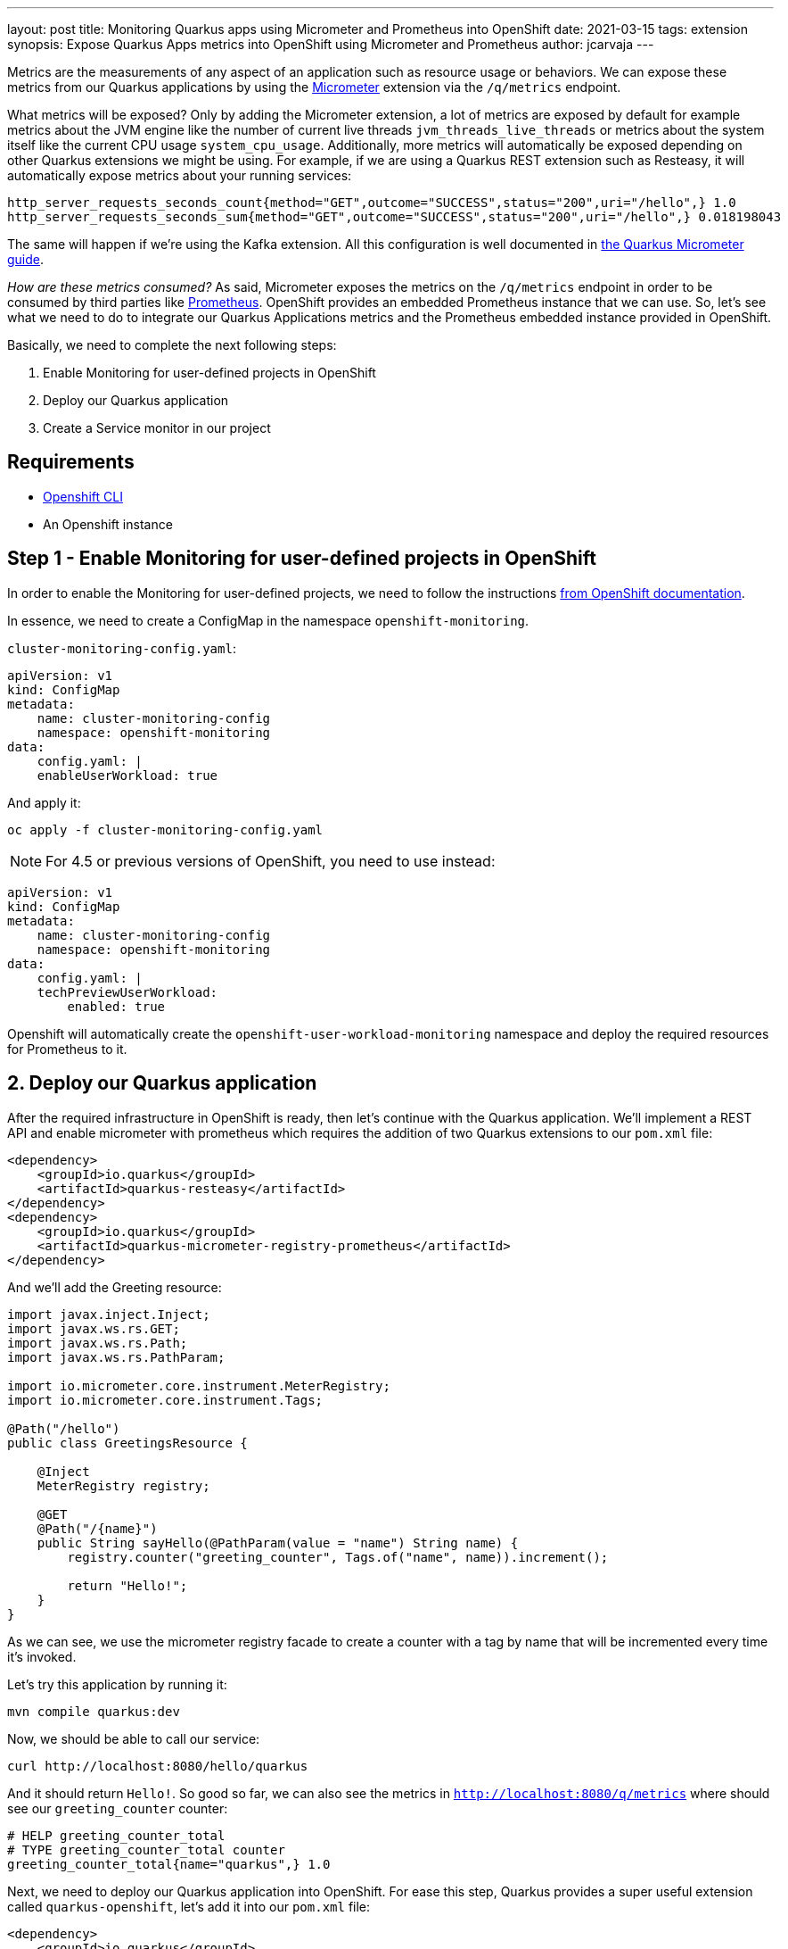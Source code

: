 ---
layout: post
title: Monitoring Quarkus apps using Micrometer and Prometheus into OpenShift 
date: 2021-03-15
tags: extension
synopsis: Expose Quarkus Apps metrics into OpenShift using Micrometer and Prometheus
author: jcarvaja
---

Metrics are the measurements of any aspect of an application such as resource usage or behaviors. We can expose these metrics from our Quarkus applications by using the https://quarkus.io/guides/micrometer[Micrometer] extension via the `/q/metrics` endpoint. 

What metrics will be exposed? Only by adding the Micrometer extension, a lot of metrics are exposed by default for example metrics about the JVM engine like the number of current live threads `jvm_threads_live_threads` or metrics about the system itself like the current CPU usage `system_cpu_usage`. Additionally, more metrics will automatically be exposed depending on other Quarkus extensions we might be using. For example, if we are using a Quarkus REST extension such as Resteasy, it will automatically expose metrics about your running services:

```
http_server_requests_seconds_count{method="GET",outcome="SUCCESS",status="200",uri="/hello",} 1.0
http_server_requests_seconds_sum{method="GET",outcome="SUCCESS",status="200",uri="/hello",} 0.018198043
```

The same will happen if we're using the Kafka extension. All this configuration is well documented in https://quarkus.io/guides/micrometer[the Quarkus Micrometer guide].

__How are these metrics consumed?__ As said, Micrometer exposes the metrics on the `/q/metrics` endpoint in order to be consumed by third parties like https://prometheus.io/[Prometheus]. OpenShift provides an embedded Prometheus instance that we can use. So, let's see what we need to do to integrate our Quarkus Applications metrics and the Prometheus embedded instance provided in OpenShift. 

Basically, we need to complete the next following steps:

1. Enable Monitoring for user-defined projects in OpenShift
2. Deploy our Quarkus application
3. Create a Service monitor in our project

== Requirements

- https://docs.openshift.com/container-platform/4.7/cli_reference/openshift_cli/getting-started-cli.html[Openshift CLI]
- An Openshift instance

== Step 1 - Enable Monitoring for user-defined projects in OpenShift

In order to enable the Monitoring for user-defined projects, we need to follow the instructions https://docs.openshift.com/container-platform/4.7/monitoring/enabling-monitoring-for-user-defined-projects.html[from OpenShift documentation].

In essence, we need to create a ConfigMap in the namespace `openshift-monitoring`.

`cluster-monitoring-config.yaml`:
[source, yaml]
----
apiVersion: v1
kind: ConfigMap
metadata:
    name: cluster-monitoring-config
    namespace: openshift-monitoring
data:
    config.yaml: |
    enableUserWorkload: true
----

And apply it:

[source, bash]
----
oc apply -f cluster-monitoring-config.yaml
----

NOTE: For 4.5 or previous versions of OpenShift, you need to use instead:

[source, yaml]
----
apiVersion: v1
kind: ConfigMap
metadata:
    name: cluster-monitoring-config
    namespace: openshift-monitoring
data:
    config.yaml: |
    techPreviewUserWorkload:
        enabled: true
----

Openshift will automatically create the `openshift-user-workload-monitoring` namespace and deploy the required resources for Prometheus to it.

== 2. Deploy our Quarkus application

After the required infrastructure in OpenShift is ready, then let's continue with the Quarkus application. We'll implement a REST API and enable micrometer with prometheus which requires the addition of two Quarkus extensions to our `pom.xml` file:

[source, xml]
----
<dependency>
    <groupId>io.quarkus</groupId>
    <artifactId>quarkus-resteasy</artifactId>
</dependency>
<dependency>
    <groupId>io.quarkus</groupId>
    <artifactId>quarkus-micrometer-registry-prometheus</artifactId>
</dependency>
----

And we'll add the Greeting resource:

[source, java]
----
import javax.inject.Inject;
import javax.ws.rs.GET;
import javax.ws.rs.Path;
import javax.ws.rs.PathParam;

import io.micrometer.core.instrument.MeterRegistry;
import io.micrometer.core.instrument.Tags;

@Path("/hello")
public class GreetingsResource {

    @Inject
    MeterRegistry registry;

    @GET
    @Path("/{name}")
    public String sayHello(@PathParam(value = "name") String name) {
        registry.counter("greeting_counter", Tags.of("name", name)).increment();

        return "Hello!";
    }
}
----

As we can see, we use the micrometer registry facade to create a counter with a tag by name that will be incremented every time it's invoked. 

Let's try this application by running it:

[source, bash]
----
mvn compile quarkus:dev
----

Now, we should be able to call our service:

[source, bash]
----
curl http://localhost:8080/hello/quarkus
----

And it should return `Hello!`. So good so far, we can also see the metrics in `http://localhost:8080/q/metrics` where should see our `greeting_counter` counter:

[source, plain]
----
# HELP greeting_counter_total  
# TYPE greeting_counter_total counter
greeting_counter_total{name="quarkus",} 1.0
----

Next, we need to deploy our Quarkus application into OpenShift. For ease this step, Quarkus provides a super useful extension called `quarkus-openshift`, let's add it into our `pom.xml` file:

[source, xml]
----
<dependency>
    <groupId>io.quarkus</groupId>
    <artifactId>quarkus-openshift</artifactId>
</dependency>
----

So, let's deploy our application into a newly created project `my-project` in OpenShift:

[source, bash]
----
oc new-project my-project
mvn clean package -Dquarkus.kubernetes.deploy=true -Dquarkus.openshift.expose=true -Dquarkus.openshift.labels.app-with-metrics=quarkus-app
----

The label `app-with-metrics` will be used in a later step to select the applications to monitor by OpenShift.

== 3. Create a Service monitor in our project

Before moving forward, let's explain first how Prometheus works. Prometheus uses a pull model to get metrics from applications. This means that Prometheus will scrape or watch endpoints to pull metrics from. 

From the previous step, our service is now running in OpenShift, but we didn't configure anything in Prometheus to scrape our service yet. This is done by the Service Monitor resource:

`service-monitor.yaml`:
[source, yaml]
----
apiVersion: monitoring.coreos.com/v1
kind: ServiceMonitor
metadata:
  labels:
    k8s-app: prometheus-app-monitor
  name: prometheus-app-monitor
  namespace: my-project
spec:
  endpoints:
  - interval: 30s
    targetPort: 8080
    path: /q/metrics
    scheme: http
  selector:
    matchLabels:
      app-with-metrics: 'quarkus-app'
----

The path `/q/metrics` is the default metrics endpoint in Quarkus. 

We could configure the `/metrics` endpoint Prometheus expects in `application.properties` instead of adding the path attribute above using the following property: `quarkus.micrometer.export.prometheus.path=/metrics`.

And apply it:

[source, bash]
----
oc apply -f service-monitor.yaml
----

What we have just done is to create a Service Monitor named `prometheus-app-monitor` that will select apps with the label `app-with-metrics: quarkus-app` that was added in the previous step. Then, OpenShift will call the endpoint `/q/metrics` for all the services labeled with `app-with-metrics: quarkus-app` every 30 seconds.

== Finally, let's start using it!

First, we need to call our greetings service: `http://quarkus-micrometer-my-project.ocp.host/hello/quarkus`. This will increment the `greeting_counter_total` counter. But where can we see the metrics? Let's browse to OpenShift Console in the `Developer > Monitoring` view, select `Metrics`, then `Custom Query` and type `greeting_counter_total{name = "quarkus"}`, we should see now:

image::/assets/images/posts/micrometer-openshift/micrometer-quarkus-io.png[align="center"]

Great! We are now exposing our Quarkus Application metrics in OpenShift!
